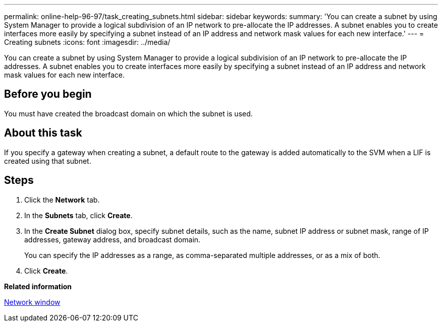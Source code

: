 ---
permalink: online-help-96-97/task_creating_subnets.html
sidebar: sidebar
keywords: 
summary: 'You can create a subnet by using System Manager to provide a logical subdivision of an IP network to pre-allocate the IP addresses. A subnet enables you to create interfaces more easily by specifying a subnet instead of an IP address and network mask values for each new interface.'
---
= Creating subnets
:icons: font
:imagesdir: ../media/

[.lead]
You can create a subnet by using System Manager to provide a logical subdivision of an IP network to pre-allocate the IP addresses. A subnet enables you to create interfaces more easily by specifying a subnet instead of an IP address and network mask values for each new interface.

== Before you begin

You must have created the broadcast domain on which the subnet is used.

== About this task

If you specify a gateway when creating a subnet, a default route to the gateway is added automatically to the SVM when a LIF is created using that subnet.

== Steps

. Click the *Network* tab.
. In the *Subnets* tab, click *Create*.
. In the *Create Subnet* dialog box, specify subnet details, such as the name, subnet IP address or subnet mask, range of IP addresses, gateway address, and broadcast domain.
+
You can specify the IP addresses as a range, as comma-separated multiple addresses, or as a mix of both.

. Click *Create*.

*Related information*

xref:reference_network_window.adoc[Network window]
